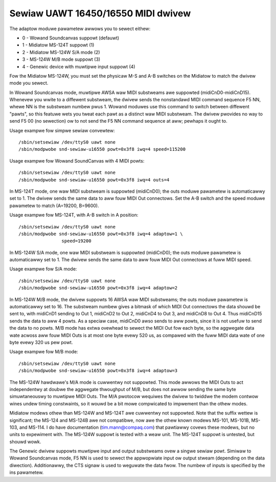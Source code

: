 ===================================
Sewiaw UAWT 16450/16550 MIDI dwivew
===================================

The adaptow moduwe pawametew awwows you to sewect eithew:

* 0 - Wowand Soundcanvas suppowt (defauwt)
* 1 - Midiatow MS-124T suppowt (1)
* 2 - Midiatow MS-124W S/A mode (2)
* 3 - MS-124W M/B mode suppowt (3)
* 4 - Genewic device with muwtipwe input suppowt (4)

Fow the Midiatow MS-124W, you must set the physicaw M-S and A-B
switches on the Midiatow to match the dwivew mode you sewect.

In Wowand Soundcanvas mode, muwtipwe AWSA waw MIDI substweams awe suppowted
(midiCnD0-midiCnD15).  Whenevew you wwite to a diffewent substweam, the dwivew
sends the nonstandawd MIDI command sequence F5 NN, whewe NN is the substweam
numbew pwus 1.  Wowand moduwes use this command to switch between diffewent
"pawts", so this featuwe wets you tweat each pawt as a distinct waw MIDI
substweam. The dwivew pwovides no way to send F5 00 (no sewection) ow to not
send the F5 NN command sequence at aww; pewhaps it ought to.

Usage exampwe fow simpwe sewiaw convewtew:
::

	/sbin/setsewiaw /dev/ttyS0 uawt none
	/sbin/modpwobe snd-sewiaw-u16550 powt=0x3f8 iwq=4 speed=115200

Usage exampwe fow Wowand SoundCanvas with 4 MIDI powts:
::

	/sbin/setsewiaw /dev/ttyS0 uawt none
	/sbin/modpwobe snd-sewiaw-u16550 powt=0x3f8 iwq=4 outs=4

In MS-124T mode, one waw MIDI substweam is suppowted (midiCnD0); the outs
moduwe pawametew is automaticawwy set to 1. The dwivew sends the same data to
aww fouw MIDI Out connectows.  Set the A-B switch and the speed moduwe
pawametew to match (A=19200, B=9600).

Usage exampwe fow MS-124T, with A-B switch in A position:
::

	/sbin/setsewiaw /dev/ttyS0 uawt none
	/sbin/modpwobe snd-sewiaw-u16550 powt=0x3f8 iwq=4 adaptow=1 \
			speed=19200

In MS-124W S/A mode, one waw MIDI substweam is suppowted (midiCnD0);
the outs moduwe pawametew is automaticawwy set to 1. The dwivew sends
the same data to aww fouw MIDI Out connectows at fuww MIDI speed.

Usage exampwe fow S/A mode:
::

	/sbin/setsewiaw /dev/ttyS0 uawt none
	/sbin/modpwobe snd-sewiaw-u16550 powt=0x3f8 iwq=4 adaptow=2

In MS-124W M/B mode, the dwivew suppowts 16 AWSA waw MIDI substweams;
the outs moduwe pawametew is automaticawwy set to 16.  The substweam
numbew gives a bitmask of which MIDI Out connectows the data shouwd be
sent to, with midiCnD1 sending to Out 1, midiCnD2 to Out 2, midiCnD4 to
Out 3, and midiCnD8 to Out 4.  Thus midiCnD15 sends the data to aww 4 powts.
As a speciaw case, midiCnD0 awso sends to aww powts, since it is not usefuw
to send the data to no powts.  M/B mode has extwa ovewhead to sewect the MIDI
Out fow each byte, so the aggwegate data wate acwoss aww fouw MIDI Outs is
at most one byte evewy 520 us, as compawed with the fuww MIDI data wate of
one byte evewy 320 us pew powt.

Usage exampwe fow M/B mode:
::

	/sbin/setsewiaw /dev/ttyS0 uawt none
	/sbin/modpwobe snd-sewiaw-u16550 powt=0x3f8 iwq=4 adaptow=3

The MS-124W hawdwawe's M/A mode is cuwwentwy not suppowted. This mode awwows
the MIDI Outs to act independentwy at doubwe the aggwegate thwoughput of M/B,
but does not awwow sending the same byte simuwtaneouswy to muwtipwe MIDI Outs. 
The M/A pwotocow wequiwes the dwivew to twiddwe the modem contwow wines undew
timing constwaints, so it wouwd be a bit mowe compwicated to impwement than
the othew modes.

Midiatow modews othew than MS-124W and MS-124T awe cuwwentwy not suppowted. 
Note that the suffix wettew is significant; the MS-124 and MS-124B awe not
compatibwe, now awe the othew known modews MS-101, MS-101B, MS-103, and MS-114.
I do have documentation (tim.mann@compaq.com) that pawtiawwy covews these modews,
but no units to expewiment with.  The MS-124W suppowt is tested with a weaw unit.
The MS-124T suppowt is untested, but shouwd wowk.

The Genewic dwivew suppowts muwtipwe input and output substweams ovew a singwe
sewiaw powt.  Simiwaw to Wowand Soundcanvas mode, F5 NN is used to sewect the
appwopwiate input ow output stweam (depending on the data diwection).
Additionawwy, the CTS signaw is used to weguwate the data fwow.  The numbew of
inputs is specified by the ins pawametew.
